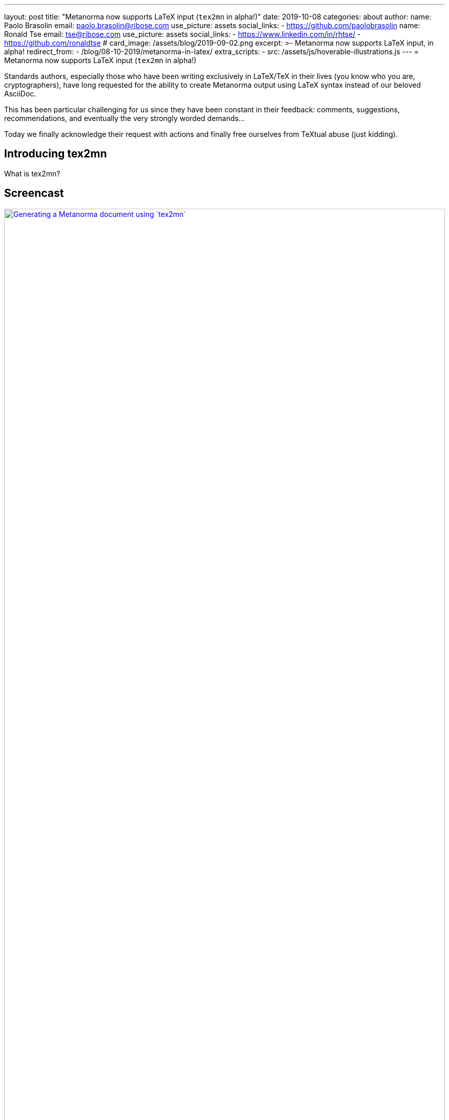 ---
layout: post
title:  "Metanorma now supports LaTeX input (`tex2mn` in alpha!)"
date:   2019-10-08
categories: about
author:
  name: Paolo Brasolin
  email: paolo.brasolin@ribose.com
  use_picture: assets
  social_links:
    - https://github.com/paolobrasolin
  name: Ronald Tse
  email: tse@ribose.com
  use_picture: assets
  social_links:
    - https://www.linkedin.com/in/rhtse/
    - https://github.com/ronaldtse
# card_image: /assets/blog/2019-09-02.png
excerpt: >-
    Metanorma now supports LaTeX input, in alpha!
redirect_from:
  - /blog/08-10-2019/metanorma-in-latex/
extra_scripts:
  - src: /assets/js/hoverable-illustrations.js
---
= Metanorma now supports LaTeX input (`tex2mn` in alpha!)

Standards authors, especially those who have been writing exclusively 
in LaTeX/TeX in their lives (you know who you are, cryptographers),
have long requested for the ability to create Metanorma output using LaTeX
syntax instead of our beloved AsciiDoc.

This has been particular challenging for us since they have been constant
in their feedback: comments, suggestions, recommendations, and eventually the
very strongly worded demands...

Today we finally acknowledge their request with actions and finally free
ourselves from TeXtual abuse (just kidding).

== Introducing tex2mn

What is tex2mn?


== Screencast

[.hoverable]
.Generating a Metanorma document using `tex2mn`
[link="/assets/blog/2019-10-08-tex2mn_screencast.gif"]
image::/assets/blog/2019-10-08-tex2mn_screencast.gif[Generating a Metanorma document using `tex2mn`,width=100%]

== Usage of LaTeX Metanorma

How do we use it?


[source,sh]
----
$ metanorma -t iec document.adoc
----

== Conclusion and next steps

...


